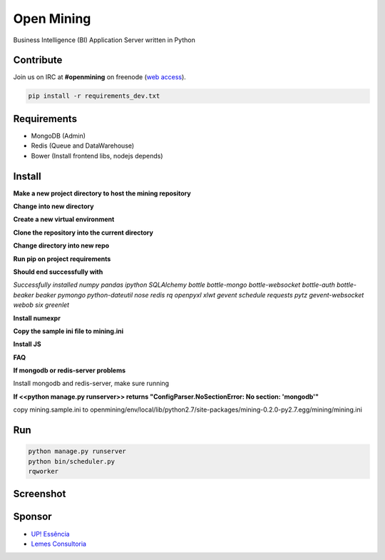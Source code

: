 Open Mining
===========

.. image:: https://raw.github.com/avelino/mining/master/mining/assets/image/openmining.io.png
    :alt: OpenMining

.. image:: https://travis-ci.org/avelino/mining.png?branch=master
    :target: https://travis-ci.org/avelino/mining
    :alt: Build Status - Travis CI

Business Intelligence (BI) Application Server written in Python 


Contribute
----------

Join us on IRC at **#openmining** on freenode (`web access <http://webchat.freenode.net/?channels=openmining>`_).

.. code:: bash

	pip install -r requirements_dev.txt


Requirements
------------

* MongoDB (Admin)
* Redis (Queue and DataWarehouse)
* Bower (Install frontend libs, nodejs depends)


Install
-------

.. code:: bash

**Make a new project directory to host the mining repository**

.. code:: bash
    $ mkdir openmining

**Change into new directory**

.. code:: bash
    $ cd openmining

**Create a new virtual environment**

.. code:: bash
    $ virtualenv env

**Clone the repository into the current directory**

.. code:: bash
    $ git clone <repo>

**Change directory into new repo**

.. code:: bash
    $ cd mining

**Run pip on project requirements**

.. code:: bash
    $ pip install -r requirements.txt

**Should end successfully with**

*Successfully installed numpy pandas ipython SQLAlchemy bottle bottle-mongo bottle-websocket bottle-auth bottle-beaker beaker pymongo python-dateutil nose redis rq openpyxl xlwt gevent schedule requests pytz gevent-websocket webob six greenlet*

**Install numexpr**

.. code:: bash
    $ pip install numexpr==2.3

**Copy the sample ini file to mining.ini**

.. code:: bash
    $ cp mining/mining.sample.ini ../env/local/lib/python2.7/site-packages/mining-0.2.0-py2.7.egg/mining/mining.ini

**Install JS**

.. code:: bash
    $ bower install

**FAQ**

**If mongodb or redis-server problems**

Install mongodb and redis-server, make sure running

**If <<python manage.py runserver>> returns "ConfigParser.NoSectionError: No section: 'mongodb'"**

copy mining.sample.ini to openmining/env/local/lib/python2.7/site-packages/mining-0.2.0-py2.7.egg/mining/mining.ini


Run
---

.. code:: bash

    python manage.py runserver
    python bin/scheduler.py
    rqworker


Screenshot
----------

.. image:: https://raw.github.com/avelino/mining/master/docs/docs/img/dashboard-openmining.png
    :alt: Dashboard OpenMining

.. image:: https://raw.github.com/avelino/mining/master/docs/docs/img/dashboard-filter-openmining.png
    :alt: Dashboard filter OpenMining

.. image:: https://raw.github.com/avelino/mining/master/docs/docs/img/dashboard-apply-filter-openmining.png
    :alt: Dashboard apply filter OpenMining


Sponsor
-------

* `UP! Essência <http://www.upessencia.com.br/>`_
* `Lemes Consultoria <http://www.lemeconsultoria.com.br/>`_

